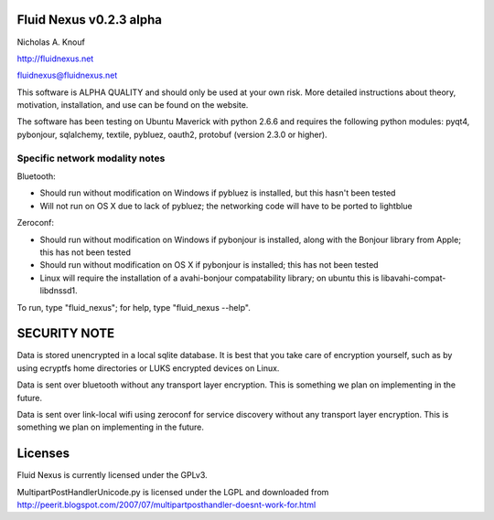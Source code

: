Fluid Nexus v0.2.3 alpha
========================

Nicholas A. Knouf

http://fluidnexus.net

fluidnexus@fluidnexus.net

This software is ALPHA QUALITY and should only be used at your own risk.  More detailed instructions about theory, motivation, installation, and use can be found on the website.

The software has been testing on Ubuntu Maverick with python 2.6.6 and requires the following python modules: pyqt4, pybonjour, sqlalchemy, textile, pybluez, oauth2, protobuf (version 2.3.0 or higher).

Specific network modality notes
-------------------------------

Bluetooth:

* Should run without modification on Windows if pybluez is installed, but this hasn't been tested

* Will not run on OS X due to lack of pybluez; the networking code will have to be ported to lightblue

Zeroconf:

* Should run without modification on Windows if pybonjour is installed, along with the Bonjour library from Apple; this has not been tested

* Should run without modification on OS X if pybonjour is installed; this has not been tested

* Linux will require the installation of a avahi-bonjour compatability library; on ubuntu this is libavahi-compat-libdnssd1.

To run, type "fluid_nexus"; for help, type "fluid_nexus --help".

SECURITY NOTE
=============

Data is stored unencrypted in a local sqlite database.  It is best that you take care of encryption yourself, such as by using ecryptfs home directories or LUKS encrypted devices on Linux.

Data is sent over bluetooth without any transport layer encryption.  This is something we plan on implementing in the future.

Data is sent over link-local wifi using zeroconf for service discovery without any transport layer encryption.  This is something we plan on implementing in the future.

Licenses
========

Fluid Nexus is currently licensed under the GPLv3.

MultipartPostHandlerUnicode.py is licensed under the LGPL and downloaded from http://peerit.blogspot.com/2007/07/multipartposthandler-doesnt-work-for.html


